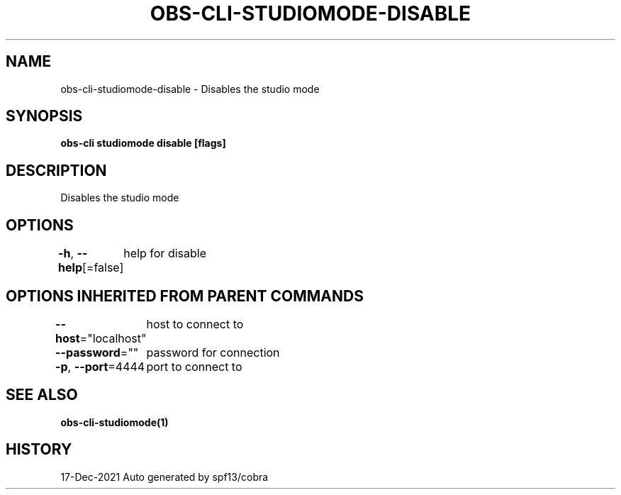 .nh
.TH "OBS-CLI-STUDIOMODE-DISABLE" "1" "Dec 2021" "Auto generated by muesli/obs-cli" ""

.SH NAME
.PP
obs-cli-studiomode-disable - Disables the studio mode


.SH SYNOPSIS
.PP
\fBobs-cli studiomode disable [flags]\fP


.SH DESCRIPTION
.PP
Disables the studio mode


.SH OPTIONS
.PP
\fB-h\fP, \fB--help\fP[=false]
	help for disable


.SH OPTIONS INHERITED FROM PARENT COMMANDS
.PP
\fB--host\fP="localhost"
	host to connect to

.PP
\fB--password\fP=""
	password for connection

.PP
\fB-p\fP, \fB--port\fP=4444
	port to connect to


.SH SEE ALSO
.PP
\fBobs-cli-studiomode(1)\fP


.SH HISTORY
.PP
17-Dec-2021 Auto generated by spf13/cobra
